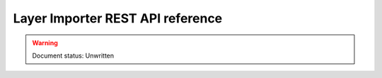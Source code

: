 .. _dataadmin.importer.apireference:

Layer Importer REST API reference
=================================

.. warning:: Document status: Unwritten